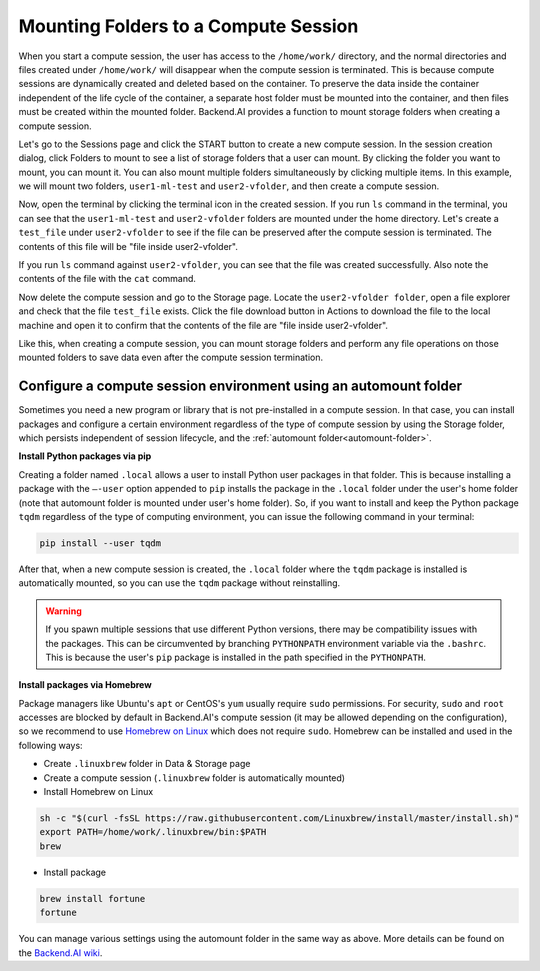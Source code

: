 .. _session-mounts:

=============================================
Mounting Folders to a Compute Session
=============================================

When you start a compute session, the user has access to the ``/home/work/``
directory, and the normal directories and files created under ``/home/work/``
will disappear when the compute session is terminated. This is because compute
sessions are dynamically created and deleted based on the container. To preserve
the data inside the container independent of the life cycle of the container, a
separate host folder must be mounted into the container, and then files must be
created within the mounted folder. Backend.AI provides a function to mount
storage folders when creating a compute session.

Let's go to the Sessions page and click the START button to create a new compute
session. In the session creation dialog, click Folders to mount to see a list of
storage folders that a user can mount. By clicking
the folder you want to mount, you can mount it. You can also mount multiple folders simultaneously
by clicking multiple items. In this example, we will mount two folders,
``user1-ml-test`` and ``user2-vfolder``, and then create a compute session.

.. image:: create_session_with_folders.png
   :width: 350
   :align: center
   :alt: Launch a compute session with storage folders

Now, open the terminal by clicking the terminal icon in the created session. If
you run ``ls`` command in the terminal, you can see that the ``user1-ml-test``
and ``user2-vfolder`` folders are mounted under the home directory. Let's create
a ``test_file`` under ``user2-vfolder`` to see if the file can be preserved
after the compute session is terminated. The contents of this file will be "file inside user2-vfolder".

.. image:: mounted_folders_in_terminal.png
   :alt: Mounted folders in terminal

If you run ``ls`` command against ``user2-vfolder``, you can see that the file
was created successfully. Also note the contents of the file with the ``cat``
command.

Now delete the compute session and go to the Storage page. Locate the
``user2-vfolder folder``, open a file explorer and check that the file
``test_file`` exists. Click the file download button in Actions to download the
file to the local machine and open it to confirm that the contents
of the file are "file inside user2-vfolder".

.. image:: download_file_from_folder.png
   :alt: Download icon in the folder explorer

Like this, when creating a compute session, you can mount storage folders and
perform any file operations on those mounted folders to save data even after the
compute session termination.


.. _using-automount-folder:

Configure a compute session environment using an automount folder
-------------------------------------------------------------------

Sometimes you need a new program or library that is not pre-installed in a
compute session. In that case, you can install packages and configure a certain
environment regardless of the type of compute session by using the Storage
folder, which persists independent of session lifecycle, and the :ref:`automount
folder<automount-folder>`.

**Install Python packages via pip**

Creating a folder named ``.local`` allows a user to install Python user packages
in that folder. This is because installing a package with the ``–-user`` option
appended to ``pip`` installs the package in the ``.local`` folder under the
user's home folder (note that automount folder is mounted under user's home
folder). So, if you want to install and keep the Python package ``tqdm``
regardless of the type of computing environment, you can issue the following
command in your terminal:

.. code-block:: shell

   pip install --user tqdm

After that, when a new compute session is created, the ``.local`` folder where
the ``tqdm`` package is installed is automatically mounted, so you can use the
``tqdm`` package without reinstalling.

.. warning::

   If you spawn multiple sessions that use different Python versions, there may
   be compatibility issues with the packages. This can be circumvented by
   branching ``PYTHONPATH`` environment variable via the ``.bashrc``. This is
   because the user's ``pip`` package is installed in the path specified in the
   ``PYTHONPATH``.

**Install packages via Homebrew**

Package managers like Ubuntu's ``apt`` or CentOS's ``yum`` usually require
``sudo`` permissions. For security, ``sudo`` and ``root`` accesses are blocked
by default in Backend.AI's compute session (it may be allowed depending on the
configuration), so we recommend to use `Homebrew on Linux
<https://docs.brew.sh/Homebrew-on-Linux>`_ which does not require ``sudo``.
Homebrew can be installed and used in the following ways:

- Create ``.linuxbrew`` folder in Data & Storage page
- Create a compute session (``.linuxbrew`` folder is automatically mounted)
- Install Homebrew on Linux

.. code-block:: shell

   sh -c "$(curl -fsSL https://raw.githubusercontent.com/Linuxbrew/install/master/install.sh)"
   export PATH=/home/work/.linuxbrew/bin:$PATH
   brew

- Install package

.. code-block:: shell

   brew install fortune
   fortune

You can manage various settings using the automount folder in the same way as
above. More details can be found on the `Backend.AI wiki
<https://github.com/lablup/backend.ai/blob/master/docs/install/install-user-programs.rst>`_.
